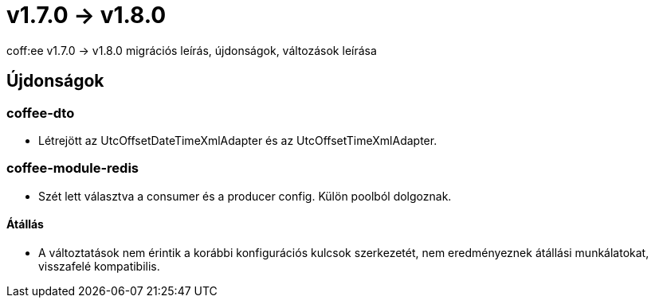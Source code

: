 = v1.7.0 → v1.8.0

coff:ee v1.7.0 -> v1.8.0 migrációs leírás, újdonságok, változások leírása

== Újdonságok

=== coffee-dto

* Létrejött az UtcOffsetDateTimeXmlAdapter és az UtcOffsetTimeXmlAdapter.

=== coffee-module-redis

* Szét lett választva a consumer és a producer config. Külön poolból dolgoznak.

==== Átállás

* A változtatások nem érintik a korábbi konfigurációs kulcsok szerkezetét, nem eredményeznek átállási munkálatokat, visszafelé kompatibilis.